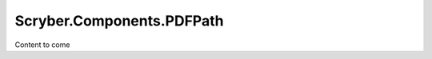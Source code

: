 =============================
Scryber.Components.PDFPath
=============================

Content to come


